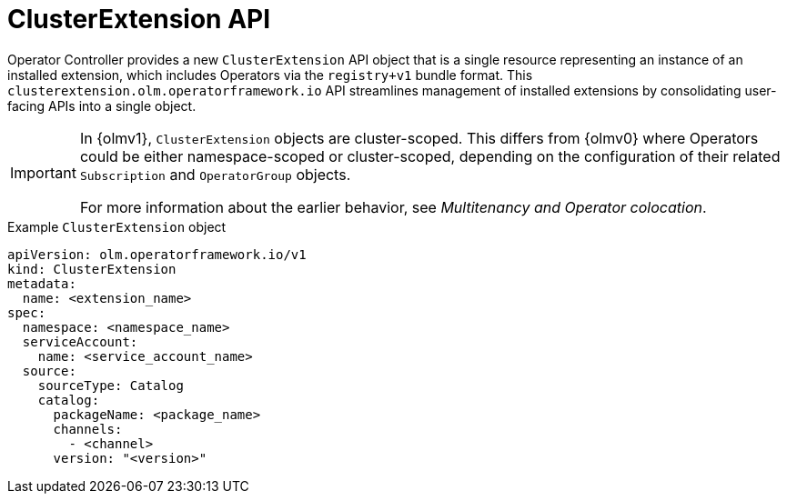 // Module included in the following assemblies:
//
// * operators/olm_v1/arch/olmv1-operator-controller.adoc
// * extensions/arch/olmv1-operator-controller.adoc

:_mod-docs-content-type: CONCEPT

[id="olmv1-clusterextension-api_{context}"]
= ClusterExtension API

Operator Controller provides a new `ClusterExtension` API object that is a single resource representing an instance of an installed extension, which includes Operators via the `registry+v1` bundle format. This `clusterextension.olm.operatorframework.io` API streamlines management of installed extensions by consolidating user-facing APIs into a single object.

[IMPORTANT]
====
In {olmv1}, `ClusterExtension` objects are cluster-scoped. This differs from {olmv0} where Operators could be either namespace-scoped or cluster-scoped, depending on the configuration of their related `Subscription` and `OperatorGroup` objects.

For more information about the earlier behavior, see _Multitenancy and Operator colocation_.
====

.Example `ClusterExtension` object
[source,yaml]
----
apiVersion: olm.operatorframework.io/v1
kind: ClusterExtension
metadata:
  name: <extension_name>
spec:
  namespace: <namespace_name>
  serviceAccount:
    name: <service_account_name>
  source:
    sourceType: Catalog
    catalog:
      packageName: <package_name>
      channels:
        - <channel>
      version: "<version>"
----

